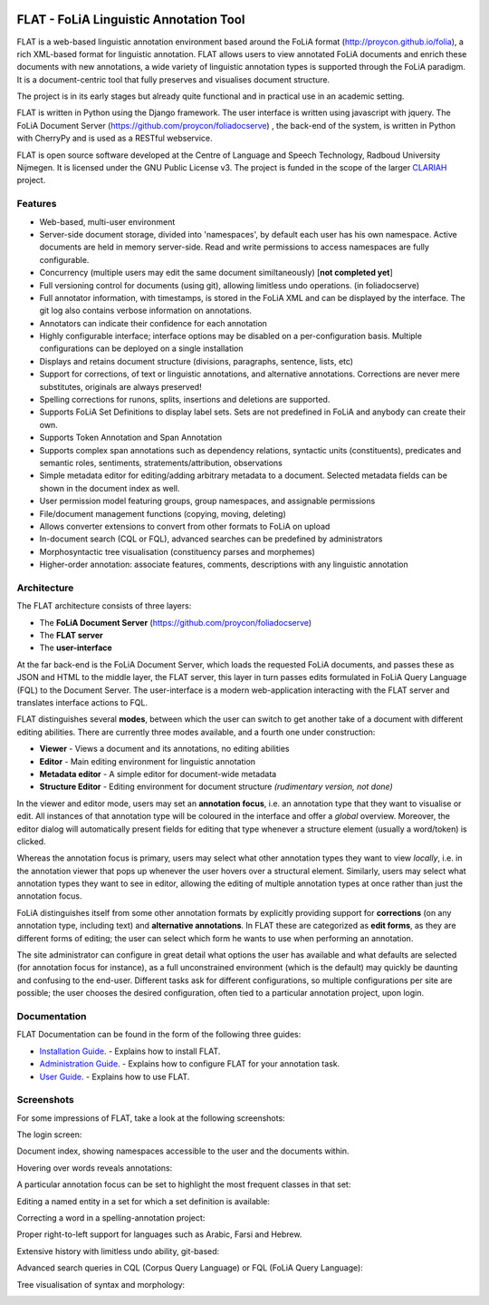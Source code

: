 .. image:: http://readthedocs.org/projects/flat/badge/?version=latest
	:target: http://flat.readthedocs.io/en/latest/?badge=latest
	:alt: Documentation Status

.. image:: http://applejack.science.ru.nl/lamabadge.php/flat
   :target: http://applejack.science.ru.nl/languagemachines/

*****************************************
FLAT - FoLiA Linguistic Annotation Tool
*****************************************

FLAT is a web-based linguistic annotation environment based around the FoLiA
format (http://proycon.github.io/folia), a rich XML-based format for linguistic
annotation. FLAT allows users to view annotated FoLiA documents and enrich
these documents with new annotations, a wide variety of linguistic annotation
types is supported through the FoLiA paradigm. It is a document-centric tool
that fully preserves and visualises document structure.

The project is in its early stages but already quite functional and in
practical use in an academic setting.

FLAT is written in Python using the Django framework. The user interface is
written using javascript with jquery.  The FoLiA Document Server
(https://github.com/proycon/foliadocserve) , the back-end
of the system, is written in Python with CherryPy and is used as a RESTful
webservice. 

FLAT is open source software developed at the Centre of Language and Speech
Technology, Radboud University Nijmegen. It is licensed under the GNU Public
License v3. The project is funded in the scope of the larger `CLARIAH
<http://clariah.nl>`_ project.


=============================================
Features
=============================================

* Web-based, multi-user environment
* Server-side document storage, divided into 'namespaces', by default each user
  has his own namespace. Active documents are held in memory server-side.
  Read and write permissions to access namespaces are fully configurable.
* Concurrency (multiple users may edit the same document similtaneously)  [**not completed yet**]
* Full versioning control for documents (using git), allowing limitless undo operations. (in foliadocserve)
* Full annotator information, with timestamps, is stored in the FoLiA XML and can be displayed by the interface. The git log also contains verbose information on annotations.
* Annotators can indicate their confidence for each annotation
* Highly configurable interface; interface options may be disabled on a
  per-configuration basis. Multiple configurations can be deployed on a single
  installation
* Displays and retains document structure (divisions, paragraphs, sentence, lists, etc) 
* Support for corrections, of text or linguistic annotations, and alternative annotations. Corrections are never mere substitutes, originals are always preserved!
* Spelling corrections for runons, splits, insertions and deletions are supported.
* Supports FoLiA Set Definitions to display label sets. Sets are not predefined
  in FoLiA and anybody can create their own.
* Supports Token Annotation and Span Annotation
* Supports complex span annotations such as dependency relations, syntactic units (constituents), predicates and semantic roles, sentiments, stratements/attribution, observations
* Simple metadata editor for editing/adding arbitrary metadata to a document.
  Selected metadata fields can be shown in the document index as well.
* User permission model featuring groups, group namespaces, and assignable permissions
* File/document management functions (copying, moving, deleting)
* Allows converter extensions to convert from other formats to FoLiA on upload
* In-document search (CQL or FQL), advanced searches can be predefined by administrators
* Morphosyntactic tree visualisation (constituency parses and morphemes)
* Higher-order annotation: associate features, comments, descriptions with any
  linguistic annotation

============================================
Architecture
============================================

The FLAT architecture consists of three layers:

* The **FoLiA Document Server** (https://github.com/proycon/foliadocserve)
* The **FLAT server**
* The **user-interface**

At the far back-end is the FoLiA Document Server, which loads the requested
FoLiA documents, and passes these as JSON and HTML to the middle layer, the
FLAT server, this layer in turn passes edits formulated in FoLiA Query Language
(FQL) to the Document Server. The user-interface is a modern web-application
interacting with the FLAT server and translates interface actions to FQL.

FLAT distinguishes several **modes**, between which the user can switch to get
another take of a document with different editing abilities. There are
currently three modes available, and a fourth one under construction:

* **Viewer** - Views a document and its annotations, no editing abilities
* **Editor** - Main editing environment for linguistic annotation
* **Metadata editor** - A simple editor for document-wide metadata
* **Structure Editor** - Editing environment for document structure *(rudimentary version, not done)*

In the viewer and editor mode, users may set an **annotation focus**, i.e. an
annotation type that they want to visualise or edit. All instances of that
annotation type will be coloured in the interface and offer a *global* overview.
Moreover, the editor dialog will automatically present fields for editing that
type whenever a structure element (usually a word/token) is clicked.

Whereas the annotation focus is primary, users may select what other annotation
types they want to view *locally*,  i.e. in the annotation viewer that
pops up whenever the user hovers over a structural element. Similarly, users
may select what annotation types they want to see in editor, allowing the
editing of multiple annotation types at once rather than just the annotation
focus.

FoLiA distinguishes itself from some other annotation formats by explicitly
providing support for **corrections** (on any annotation type, including text)
and **alternative annotations**. In FLAT these are categorized as **edit
forms**, as they are different forms of editing; the user can select which form
he wants to use when performing an annotation.

The site administrator can configure in great detail what options the user has
available and what defaults are selected (for annotation focus for instance),
as a full unconstrained environment (which is the default) may quickly be
daunting and confusing to the end-user. Different tasks ask for different
configurations, so multiple configurations per site are
possible; the user chooses the desired configuration, often tied to a
particular annotation project, upon login.

===========================================
Documentation
===========================================

FLAT Documentation can be found in the form of the following three guides:

* `Installation Guide <http://flat.readthedocs.io/en/latest/installation_guide.html>`_. - Explains how to install FLAT.
* `Administration Guide <http://flat.readthedocs.io/en/latest/administration_guide.html>`_. - Explains how to configure FLAT for your annotation task.
* `User Guide <http://flat.readthedocs.io/en/latest/user_guide.html>`_. - Explains how to use FLAT.

=============================================
Screenshots
=============================================

For some impressions of FLAT, take a look at the following screenshots:

The login screen:

.. image:: https://raw.github.com/proycon/flat/master/docs/login.png
    :alt: FLAT screenshot
    :align: center

Document index, showing namespaces accessible to the user and the documents
within.

.. image:: https://raw.github.com/proycon/flat/master/docs/mydocuments.png
    :alt: FLAT screenshot
    :align: center

Hovering over words reveals annotations:

.. image:: https://raw.github.com/proycon/flat/master/docs/hover.png
    :alt: FLAT screenshot
    :align: center

A particular annotation focus can be set to highlight the most frequent
classes in that set:

.. image:: https://raw.github.com/proycon/flat/master/docs/highlight1.png
    :alt: FLAT screenshot
    :align: center

.. image:: https://raw.github.com/proycon/flat/master/docs/highlight2.png
    :alt: FLAT screenshot
    :align: center

Editing a named entity in a set for which a set definition is available:

.. image:: https://raw.github.com/proycon/flat/master/docs/edit2.png
    :alt: FLAT screenshot
    :align: center

Correcting a word in a spelling-annotation project:

.. image:: https://raw.github.com/proycon/flat/master/docs/edit1.png
    :alt: FLAT screenshot
    :align: center

Proper right-to-left support for languages such as Arabic, Farsi and Hebrew.

.. image:: https://raw.github.com/proycon/flat/master/docs/righttoleft.png
    :alt: FLAT screenshot (right to left)
    :align: center

Extensive history with limitless undo ability, git-based:

.. image:: https://raw.github.com/proycon/flat/master/docs/history.png
    :alt: FLAT screenshot
    :align: center

Advanced search queries in CQL (Corpus Query Language) or FQL (FoLiA Query Language):

.. image:: https://raw.github.com/proycon/flat/master/docs/searchcql.png
    :alt: FLAT screenshot
    :align: center

.. image:: https://raw.github.com/proycon/flat/master/docs/search.png
    :alt: FLAT screenshot
    :align: center

Tree visualisation of syntax and morphology: 

.. image:: https://raw.github.com/proycon/flat/master/docs/syntree.png
    :alt: FLAT screenshot
    :align: center

.. image:: https://raw.github.com/proycon/flat/master/docs/morphtree.png
    :alt: FLAT screenshot
    :align: center

